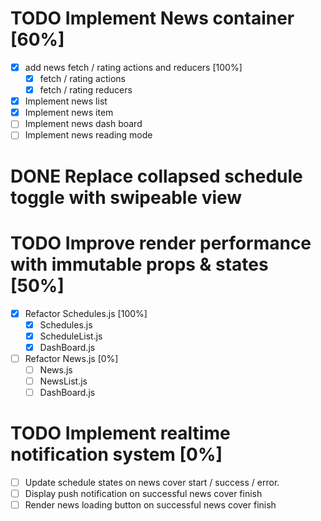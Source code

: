 * TODO Implement News container [60%]
  - [X] add news fetch / rating actions and reducers [100%]
        - [X] fetch / rating actions
        - [X] fetch / rating reducers
  - [X] Implement news list
  - [X] Implement news item
  - [ ] Implement news dash board
  - [ ] Implement news reading mode

* DONE Replace collapsed schedule toggle with swipeable view

* TODO Improve render performance with immutable props & states [50%]
  - [X] Refactor Schedules.js [100%]
        - [X] Schedules.js
        - [X] ScheduleList.js
        - [X] DashBoard.js
  - [ ] Refactor News.js [0%]
        - [ ] News.js
        - [ ] NewsList.js
        - [ ] DashBoard.js

* TODO Implement realtime notification system [0%]
  - [ ] Update schedule states on news cover start / success / error.
  - [ ] Display push notification on successful news cover finish
  - [ ] Render news loading button on successful news cover finish
